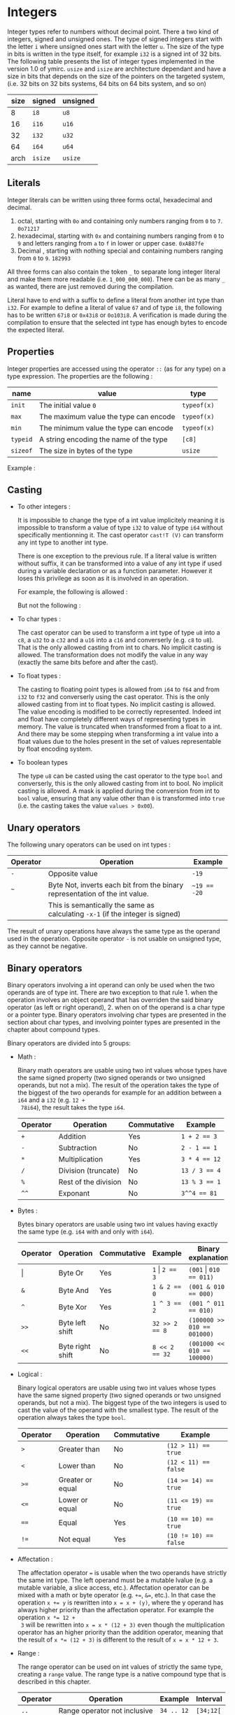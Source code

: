 

* Integers

Integer types refer to numbers without decimal point. There a two kind of
integers, signed and unsigned ones. The type of signed integers start with the
letter ~i~ where unsigned ones start with the letter ~u~. The size of the type
in bits is written in the type itself, for example ~i32~ is a signed int of 32
bits. The following table presents the list of integer types implemented in the
version 1.0 of ymirc. ~usize~ and ~isize~ are architecture dependant and have a
size in bits that depends on the size of the pointers on the targeted system,
(i.e. 32 bits on 32 bits systems, 64 bits on 64 bits system, and so on)

|------+---------+----------|
| size | signed  | unsigned |
|------+---------+----------|
|------+---------+----------|
|    8 | ~i8~    | ~u8~     |
|   16 | ~i16~   | ~u16~    |
|   32 | ~i32~   | ~u32~    |
|   64 | ~i64~   | ~u64~    |
| arch | ~isize~ | ~usize~  |
|------+---------+----------|

** Literals

Integer literals can be written using three forms octal, hexadecimal and decimal.
1. octal, starting with ~0o~ and containing only numbers ranging from ~0~ to ~7~.
   ~0o71217~
2. hexadecimal, starting with ~0x~ and containing numbers ranging from ~0~ to ~9~ and letters ranging from ~a~ to ~f~ in lower or upper case.
   ~0xAB87fe~
3. Decimal , starting with nothing special and containing numbers ranging from ~0~ to ~9~.
   ~182993~

All three forms can also contain the token ~_~ to separate long integer literal
and make them more readable (i.e. ~1_000_000_000~). There can be as many ~_~ as
wanted, there are just removed during the compilation.

Literal have to end with a suffix to define a literal from another int type than
~i32~. For example to define a literal of value ~67~ and of type ~i8~, the
following has to be written ~67i8~ or ~0x43i8~ or ~0o103i8~. A verification is
made during the compilation to ensure that the selected int type has enough
bytes to encode the expected literal.

** Properties

Integer properties are accessed using the operator ~::~ (as for any type) on a type expression. The properties are the following :

|----------+----------------------------------------+-------------|
| name     | value                                  | type        |
|----------+----------------------------------------+-------------|
|----------+----------------------------------------+-------------|
| ~init~   | The initial value ~0~                  | ~typeof(x)~ |
| ~max~    | The maximum value the type can encode  | ~typeof(x)~ |
| ~min~    | The minimum value the type can encode  | ~typeof(x)~ |
|----------+----------------------------------------+-------------|
| ~typeid~ | A string encoding the name of the type | ~[c8]~      |
| ~sizeof~ | The size in bytes of the type          | ~usize~     |
|----------+----------------------------------------+-------------|

Example :
\begin{code}
println (i32::max); // 2_147_483_647
println (i16::min); // -32_768
\end{code}


** Casting

- To other integers :

  It is impossible to change the type of a int value implicitely meaning it is
  impossible to transform a value of type ~i32~ to value of type ~i64~ without
  specifically mentionning it. The cast operator ~cast!T (V)~ can transform any int
  type to another int type.

  There is one exception to the previous rule. If a literal value is written
  without suffix, it can be transformed into a value of any int type if used
  during a variable declaration or as a function parameter. However it loses this
  privilege as soon as it is involved in an operation.

  For example, the following is allowed :
  \begin{code}
  def foo (a : u64) { // ... }

  let a : i64 = 1;
  foo (7);
  \end{code}

  But not the following :
  \begin{code}
  def foo (a : u64) { // ... }

  let a : i64 = 8 + 1;
  foo (a);
  \end{code}

- To char types :

  The cast operator can be used to transform a int type of type ~u8~ into a
  ~c8~, a ~u32~ to a ~c32~ and a ~u16~ into a ~c16~ and converserly (e.g. ~c8~
  to ~u8~). That is the only allowed casting from int to chars. No implicit
  casting is allowed. The transformation does not modify the value in any way
  (exactly the same bits before and after the cast).

- To float types :

  The casting to floating point types is allowed from ~i64~ to ~f64~ and from
  ~i32~ to ~f32~ and converserly using the cast operator. This is the only
  allowed casting from int to float types. No implicit casting is allowed. The
  value encoding is modified to be correctly represented. Indeed int and float
  have completely different ways of representing types in memory. The value is
  truncated when transformed from a float to a int. And there may be some
  stepping when transforming a int value into a float values due to the holes
  present in the set of values representable by float encoding system.

- To boolean types

  The type ~u8~ can be casted using the cast operator to the type ~bool~ and
  converserly, this is the only allowed casting from int to bool. No implicit
  casting is allowed. A mask is applied during the conversion from int to ~bool~
  value, ensuring that any value other than ~0~ is transformed into ~true~ (i.e. the casting takes the value ~values > 0x00~).

** Unary operators

The following unary operators can be used on int types :
 | Operator | Operation                                                                       | Example      |
 |----------+---------------------------------------------------------------------------------+--------------|
 |----------+---------------------------------------------------------------------------------+--------------|
 | ~-~      | Opposite value                                                                  | ~-19~        |
 |----------+---------------------------------------------------------------------------------+--------------|
 | ~~~      | Byte Not, inverts each bit from the binary representation of the int value.     | ~~19 == -20~ |
 |          | This is semantically the same as calculating ~-x-1~  (if the integer is signed) |              |
 |----------+---------------------------------------------------------------------------------+--------------|

The result of unary operations have always the same type as the operand used in the operation. Opposite operator ~-~ is not usable on unsigned type, as they cannot be negative.


** Binary operators

Binary operators involving a int operand can only be used when the two operands
are of type int. There are two exception to that rule 1. when the operation
involves an object operand that has overriden the said binary operator (as left
or right operand), 2. when on of the operand is a char type or a pointer type.
Binary operators involving char types are presented in the section about char
types, and involving pointer types are presented in the chapter about compound
types.

Binary operators are divided into 5 groups:
- Math :

  Binary math operators are usable using two int values whose types have the
  same signed property (two signed operands or two unsigned operands, but not a
  mix). The result of the operation takes the type of the biggest of the two
  operands for example for an addition between a ~i64~ and a ~i32~ (e.g. ~12 +
  78i64~), the result takes the type ~i64~.

  #+ATTR_LATEX: :align |c|lll|
  |----------+----------------------+-------------+---------------|
  | Operator | Operation            | Commutative | Example       |
  |----------+----------------------+-------------+---------------|
  |----------+----------------------+-------------+---------------|
  | ~+~      | Addition             | Yes         | ~1 + 2 == 3~  |
  | ~-~      | Subtraction          | No          | ~2 - 1 == 1~  |
  | ~*~      | Multiplication       | Yes         | ~3 * 4 == 12~ |
  | ~/~      | Division (truncate)  | No          | ~13 / 3 == 4~ |
  | ~%~      | Rest of the division | No          | ~13 % 3 == 1~ |
  | ~^^~     | Exponant             | No          | ~3^^4 == 81~  |
  |----------+----------------------+-------------+---------------|

- Bytes :

  Bytes binary operators are usable using two int values having exactly the same type (e.g. ~i64~ with and only with ~i64~).

   #+ATTR_LATEX: :align |c|l l l l|
   |--------------------+------------------+-------------+--------------------+-----------------------------|
   | Operator           | Operation        | Commutative | Example            | Binary explanation          |
   |--------------------+------------------+-------------+--------------------+-----------------------------|
   |--------------------+------------------+-------------+--------------------+-----------------------------|
   | \texttt{\(\vert\)} | Byte Or          | Yes         | ~1~ \vert ~2 == 3~ | ~(001~ \vert ~010 == 011)~  |
   | ~&~                | Byte And         | Yes         | ~1 & 2 == 0~       | ~(001 & 010 == 000)~        |
   | ~^~                | Byte Xor         | Yes         | ~1 ^ 3 == 2~       | ~(001 ^ 011 == 010)~        |
   | ~>>~               | Byte left shift  | No          | ~32 >> 2 == 8~     | ~(100000 >> 010 == 001000)~ |
   | ~<<~               | Byte right shift | No          | ~8 << 2 == 32~     | ~(001000 << 010 == 100000)~ |
   |--------------------+------------------+-------------+--------------------+-----------------------------|


- Logical :

  Binary logical operators are usable using two int values whose types have the
  same signed property (two signed operands or two unsigned operands, but not a
  mix). The biggest type of the two integers is used to cast the value of the
  operand with the smallest type. The result of the operation always takes the
  type ~bool~.

  #+ATTR_LATEX: :align |c|lll|
  |----------+------------------+-------------+----------------------|
  | Operator | Operation        | Commutative | Example              |
  |----------+------------------+-------------+----------------------|
  |----------+------------------+-------------+----------------------|
  | ~>~      | Greater than     | No          | ~(12 > 11) == true~  |
  | ~<~      | Lower than       | No          | ~(12 < 11) == false~ |
  | ~>=~     | Greater or equal | No          | ~(14 >= 14) == true~ |
  | ~<=~     | Lower or equal   | No          | ~(11 <= 19) == true~ |
  | ~==~     | Equal            | Yes         | ~(10 == 10) == true~ |
  | ~!=~     | Not equal        | Yes         | ~(10 != 10) == false~ |
  |----------+------------------+-------------+----------------------|

- Affectation :

  The affectation operator ~=~ is usable when the two operands have strictly the
  same int type. The left operand must be a mutable lvalue (e.g. a mutable
  variable, a slice access, etc.). Affectation operator can be mixed with a math
  or byte operator (e.g. ~+=~, ~&=~, etc.). In that case the operation ~x += y~
  is rewritten into ~x = x + (y)~, where the y operand has always higher
  priority than the affectation operator. For example the operation ~x *= 12 +
  3~ will be rewritten into ~x = x * (12 + 3)~ even though the multiplication
  operator has an higher priority than the addition operator, meaning that the
  result of ~x *= (12 + 3)~ is different to the result of ~x = x * 12 + 3~.

  \begin{code}
  let mut a = 11;
  let b = a * 12 + 3;
  a *= 12 + 3;

  assert (b == 135);
  assert (a == 165);
  \end{code}

- Range :

  The range operator can be used on int values of strictly the same type,
  creating a ~range~ value. The range type is a native compound type that is
  described in this chapter.

    |----------+------------------------------+------------+-----------|
    | Operator | Operation                    | Example    | Interval  |
    |----------+------------------------------+------------+-----------|
    | ~..~     | Range operator not inclusive | ~34 .. 12~ | ~[34;12[~ |
    | ~...~    | Range operator inclusive     | ~5 ... 89~ | ~[5;89]~  |
    |----------+------------------------------+------------+-----------|

 The result range value has a default step of ~1~ and its inner type is the type
  of the operand. It can be increasing or decreasing depending on the values
  used to construct it.

** Overflowing

Compile time verification of value overflowing is made on cte values. There is
no way to check an overflow at runtime, and it may occur.

* Floating point types

Floating point types refer to numbers with a decimal point. There are 2 floating
point types ~f32~ and ~f64~ having a respective size of ~32~ and ~64~ bits.

** Literals

Floating point types can be written using two different forms, decimal, scientific notation.
1. Decimal, two decimal int literals seperated with the token ~.~ (with no whitespace in between). ~1837.0289~. One of the two part can be omitted meaning it is equal to ~0~. At least one of the two parts must be written (e.g. ~10.~ or ~.10~ are valid, but not just ~.~).

2. Scientific notation, same as decimal notation but ending with an exponant preceded by the letter ~e~.
   ~3.14e78~, meaning $3.14 \times 10^{78}$.

The two forms can also include the token ~_~ to separate long literals and make
them easier to read (i.e. ~124_732.789_281~). There can be as many ~_~ as
wanted, there are removed during the compilation.

Literal have to end with the suffix ~f~ to define ~f32~ literals. All other
literals are considered of type ~f64~. The literal ~4.5e10f~ and ~.8f~ are of
type ~f32~ when ~4.5e10~ and ~.8~ are of type ~f64~.

** Properties

Floating point properties are accessible using the operator ~::~ on a type expression. The properties are the following :

| Name         | Meaning                                                                                    | Type        |
|--------------+--------------------------------------------------------------------------------------------+-------------|
|--------------+--------------------------------------------------------------------------------------------+-------------|
| ~init~       | The initial value - nan (Not a Number)                                                     | ~typeof(x)~ |
| ~max~        | The maximal finite value that this type can encode                                         | ~typeof(x)~ |
| ~min~        | The minimal finite value that this type can encode                                         | ~typeof(x)~ |
| ~nan~        | The value Not a Number                                                                     | ~typeof(x)~ |
| ~dig~        | The number of decimal digit of precision                                                   | ~u32~       |
| ~inf~        | The value positive infinity                                                                | ~typeof(x)~ |
| ~epsilon~    | The smallest increment to the value 1                                                      | ~typeof(x)~ |
| ~mant_dig~   | Number of bits in the mantissa                                                             | ~u32~       |
| ~max_10_exp~ | The maximum value such that $10^{max\_10\_exp}$ is representable                       | ~u32~       |
| ~max_exp~    | The maximum value such that $2^{max\_exp-1}$ is representable                         | ~u32~       |
| ~min_10_exp~ | The minimum value such that $10^{min\_10\_exp}$ is representable as a normalized value  | ~u32~       |
| ~min_exp~    | The minimum value such that $2^{min\_exp-1}$ is representable as a normalized value    | ~u32~       |
|--------------+--------------------------------------------------------------------------------------------+-------------|
| ~typeid~     | A string encoding the name of the type                                                     | ~[c8]~      |
| ~sizeof~     | The size in bytes of the type                                                              | ~usize~     |
|--------------+--------------------------------------------------------------------------------------------+-------------|

** Casting

- To other floating point types :

  It is impossible to change the type of a float value implicitely. The cast
  operator ~cast!T (V)~ can transform any float type into another float type.

- To integer types :

  The cast operator can be used to transform a float value of type ~f32~ into a
  value of ~i32~ and of ~f64~ into a value of type ~f64~. When using the cast
  operator, the value is truncated and everything that were part of the decimal
  part of the float value is lost. For example, the value ~34.87~ casted into a
  ~i64~ will result into the value ~34~.

  The reverse cast is also valid, meaning that ~i64~ can be transformed into
  ~f64~ and ~i32~ into ~f32~.


Floating point types cannot be transformed into other types.

** Unary operators

The ~-~ unary operators can be used on floating point types. The result of the
operation is the opposite value, and has the same type as the operand of the
operation. For example ~-89.0f~ is of type ~f32~.

** Binary operators

Binary operators involving a float operand can be used only when the two
operands are floats. There is an exception to that rule when the operation
involves an object operand that has overriden the said binary operator (for left
or right operand). Binary operators are divided into 4 groups :
- Math :

  Binary math operators are usable using two float values of strictly the same type. The result of the operation takes the type of the operands. Usable operators are described in the following table.

    #+ATTR_LATEX: :align |c|lll|
  |----------+----------------+-------------+--------------------|
  | Operator | Operation      | Commutative | Example            |
  |----------+----------------+-------------+--------------------|
  |----------+----------------+-------------+--------------------|
  | ~+~      | Addition       | Yes         | ~1.0 + 2.3 == 3.3~ |
  | ~-~      | Subtraction    | No          | ~1. - 8. == -7.~   |
  | ~*~      | Multiplication | Yes         | ~3. * 4. == 12.~   |
  | ~/~      | Division       | No          | ~7. / 3. == 2.333~ |
  | ~^^~     | Exponant       | No          | ~7. ^^ 3. == 343.~ |
  |----------+----------------+-------------+--------------------|

- Logical :

  Binary logical operators are usable using two float values. The biggest type
  of the two operands is used to cast the value of the operand with the smallest
  type. The result of the operation always takes the type ~bool~.

  #+ATTR_LATEX: :align |c|lll|
  |----------+------------------+-------------+----------------------|
  | Operator | Operation        | Commutative | Example              |
  |----------+------------------+-------------+----------------------|
  |----------+------------------+-------------+----------------------|
  | ~>~      | Greater than     | No          | ~(12 > 11) == true~  |
  | ~<~      | Lower than       | No          | ~(12 < 11) == false~ |
  | ~>=~     | Greater or equal | No          | ~(14 >= 14) == true~ |
  | ~<=~     | Lower or equal   | No          | ~(11 <= 19) == true~ |
  | ~==~     | Equal            | Yes         | ~(10 == 10) == true~ |
  | ~!=~     | Not equal        | Yes         | ~10 != 10) == false~ |
  |----------+------------------+-------------+----------------------|

- Affectation :

  The affectation operator ~=~ is usable when the two operands have strictly the
  same float type. The left operand must be a mutable lvalue (e.g. a mutable
  variable, a slice access, etc.). Affectation operator can be mixed with a math
  operator (e.g. ~+=~, ~/=~, etc.). In that case the operation ~x += y~
  is rewritten into ~x = x + (y)~, where the y operand has always higher
  priority than the affectation operator. For example the operation ~x *= 12. +
  3.~ will be rewritten into ~x = x * (12. + 3.)~ even though the multiplication
  operator has an higher priority than the addition operator, meaning that the
  result of ~x *= (12. + 3.)~ is different to the result of ~x = x * 12. + 3.~.

  \begin{code}
  let mut a = 11.0;
  let b = a * 12.0 + 3.0;
  a *= 12.0 + 3.0;

  assert (b == 135.0);
  assert (a == 165.0);
  \end{code}

- Range :

    The range operator can be used on two float values of strictly the same
  type, creating a ~range~ value. The range type is a native compound type that
  is described in this chapter.

    |----------+------------------------------+----------------+---------------|
    | Operator | Operation                    | Example        | Interval      |
    |----------+------------------------------+----------------+---------------|
    | ~..~     | Range operator not inclusive | ~34.f .. 12.f~ | ~[34.f;12.f[~ |
    | ~...~    | Range operator inclusive     | ~5.f ... 89.f~ | ~[5.f;89.f]~  |
    |----------+------------------------------+----------------+---------------|

 The result range value has a default step of ~1.0~ and its inner type is the
 type of the operand. It can be increasing or decreasing depending on the
 values used to construct it.

** Overflowing and stepping

  Because of the encoding of the float values, holes are presents in the set of
values they can represent. Thus some operation that should be mathematically
equivalent do not always produce the same float value. To compare two float
values the property ~::epsilon~ can be used.

There is no check neither at compile time nor at runtime for value overflowing.


* Bool

Bool type is a simple type that can describe only two values ~true~ and ~false~.

** Literals

Boolean literals are the keywords ~true~ and ~false~.

** Properties

Properties of ~bool~ type are accessible using the operator ~::~ on a type
expression. The properties are the following :

| Name     | Meaning                                | Type   |
|----------+----------------------------------------+--------|
|----------+----------------------------------------+--------|
| ~init~   | The initial value ~false~              | ~bool~ |
|----------+----------------------------------------+--------|
| ~typeid~ | A string encoding the name of the type | ~[c8]~ |
| ~sizeof~ | The size in bytes of the type          | ~usize~ |
|----------+----------------------------------------+--------|

** Casting

The ~bool~ type can be casted using the cast operator to the type ~u8~. This is
the only cast allowed for boolean type. It is impossible t<o transform a bool
value into a value of another type without explicitely using the cast operator.

** Unary operators

The unary operator ~!~ can be used on a boolean value to get its opposite value,
(i.e. ~!true~ becoming ~false~ and ~!false~ becoming ~true~).

** Binary operators

Binary operators involving bool operand can only be used if the two operands are
bool of type bool. There is an exception to that rule when the operations
involves an object operand that has overriden the said operator (as left or
right operand).

Binary operators are divided into 2 groups :
- Affectation

Affectation operators can be used to change the value of a mutable lvalue of
type bool using a right operand of type bool. Because there are no math
operators usable on a bool values, no math operator can be attached to the
affectation operation.

- Comparison

The comparison ~==~ and ~!=~ are usable using two bool values.

* Characters

Character types are used to encode characters (ascii, or unicode). There are
three char types ~c8~, ~c16~ and ~c32~ with a respective size of ~8~, ~16~ and
~32~ bits. Those char types are encoding values in utf-8, utf-16 and utf-32.

** Literals
Char literals are enclosed by the token ~'~ , and can be described using three forms:
1. the binary representation of the character (e.g. ~π~),
2. Using an escape char. The escape char are describe in the following table :

   | Value  | Content               |
   | ~\a~   | Alert beep, (Bell)    |
   | ~\b~   | Backspace             |
   | ~\f~   | Page break            |
   | ~\n~   | New line              |
   | ~\r~   | Carriage return       |
   | ~\t~   | Horizontal tab        |
   | ~\v~   | Vertical tab          |
   | ~\\~   | Backslash             |
   | ~\'~   | Apostrophe            |
   | ~\"~   | Double quotation mark |
   | ~\u{}~ | Unicode               |

3. int literal representation of the unicode. To not confuse the int literal
   reprentation with the literal of the int themselves, the int literal has to
   be encode using the escape character ~\u~ and the tokens ~{~ and ~}~. For
   example ~\u{0x263A}~ or ~\u{10}~.

As for float or int literals, a suffix has to be added at the end of the literal
to define the value with the correct type. For example to define a ~c8~ value
containing the character ~a~, the following has to be written ~'a'c8~. Exception
of the rule can be made when the literal is used as the initial value of
variable declaration. Literal with no suffix are considered of type ~c32~.

\begin{code}
let a : c32 = 'r';
let b : c8 = '\u{0x10}'; // no need for suffix in variable declaration

let d = 'π';
let e = '\n'c8;

assert (e == b);
\end{code}

** Properties

The properties of char types are accessible using the ~::~ operator on a type expression. The properties are the following :

| Name     | Meaning                                | Type        |
|----------+----------------------------------------+-------------|
|----------+----------------------------------------+-------------|
| ~init~   | The initial value ~\u{0}~              | ~typeof(x)~ |
|----------+----------------------------------------+-------------|
| ~typeid~ | A string encoding the name of the type | ~[c8]~      |
| ~sizeof~ | The size in bytes of the type          | ~usize~     |
|----------+----------------------------------------+-------------|

** Casting

Char types can be casted using the cast operator. It is impossible to transform a char value into a value of another type implicitely.

- To other char types :

  The cast operator can be used to transform a char of any size into a char of another size. This does not ensure encoding validity. Standard library defines more complexe transformation that respect the encoding in the module ~std::conv~.

- To integers types :

  The cast operator can be used to transform a char value of type ~c8~ into a
  ~u8~, a ~c16~ into a ~u16~ and a ~c32~ into a ~u32~. The transformation does
  not modify the value in any way (exactly the same bits before and after the
  cast).

** Unary operators

No unary operators are usable on chars.

** Binary operators

Binary operators on char are divided into four groups :

- Math:

  Binary math operators are usable using a char value and a unsigned int value
  (of the same size, e.g. for ~c8~ a ~u8~). The result always takes the type of
  the char operand.

  #+ATTR_LATEX: :align |c|lll|
  |----------+-------------+-------------+----------------------|
  | Operator | Operation   | Commutative | Example              |
  |----------+-------------+-------------+----------------------|
  |----------+-------------+-------------+----------------------|
  | ~+~      | Addition    | Yes         | ~'a' + 16u32 == 'q'~ |
  | ~-~      | Subtraction | No          | ~'q' - 16u32 == 'a'~ |
  |----------+-------------+-------------+----------------------|

- Logical :

Binary logical operators are usable using two char values of whose type are
exactly the same. The result of the operation always takes the type ~bool~.

  #+ATTR_LATEX: :align |c|lll|
  |----------+------------------+-------------+-------------------------|
  | Operator | Operation        | Commutative | Example                 |
  |----------+------------------+-------------+-------------------------|
  |----------+------------------+-------------+-------------------------|
  | ~>~      | Greater than     | No          | ~('q' > 'a') == true~   |
  | ~<~      | Lower than       | No          | ~('q' < 'a') == false~  |
  | ~>=~     | Greater or equal | No          | ~('q' >= 'q') == true~  |
  | ~<=~     | Lower or equal   | No          | ~('b' <= 'r') == true~  |
  | ~==~     | Equal            | Yes         | ~('a' == 'a') == true~  |
  | ~!=~     | Not equal        | Yes         | ~('a' != 'a') == false~ |
  |----------+------------------+-------------+-------------------------|

- Affectation :
